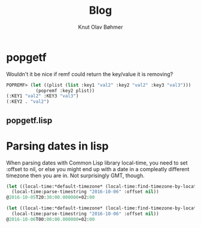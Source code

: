#+TITLE: Blog
#+AUTHOR: Knut Olav Bøhmer
#+EMAIL: bohmer at gmail.com

* popgetf
Wouldn't it be nice if remf could return the key/value it is removing?

#+name: popgetf-test.lisp
#+begin_src lisp
POPREMF> (let ((plist (list :key1 "val2" :key2 "val2" :key3 "val3")))
           (popremf :key2 plist))
(:KEY1 "val2" :KEY3 "val3")
(:KEY2 . "val2")
#+end_src

** popgetf.lisp
#+BEGIN_HTML
<script src="https://gist.github.com/knobo/b26fe906ef1e72a26402840ed34a6848.js"></script>
#+END_HTML

* Parsing dates in lisp
  When parsing dates with Common Lisp library local-time, you need to
  set :offset to nil, or else you might end up with a date in a
  compleatly different timezone then you are in. Not surprisingly GMT,
  though.
#+name: parse-timestring-test.lisp
#+header: :var message="Parse timestring!"
#+begin_src lisp
(let ((local-time:*default-timezone* (local-time:find-timezone-by-location-name "Asia/Kolkata")))
  (local-time:parse-timestring "2016-10-06" :offset nil))
@2016-10-05T20:30:00.000000+02:00

(let ((local-time:*default-timezone* (local-time:find-timezone-by-location-name "Europe/Oslo")))
  (local-time:parse-timestring "2016-10-06" :offset nil))
@2016-10-06T00:00:00.000000+02:00
#+end_src
